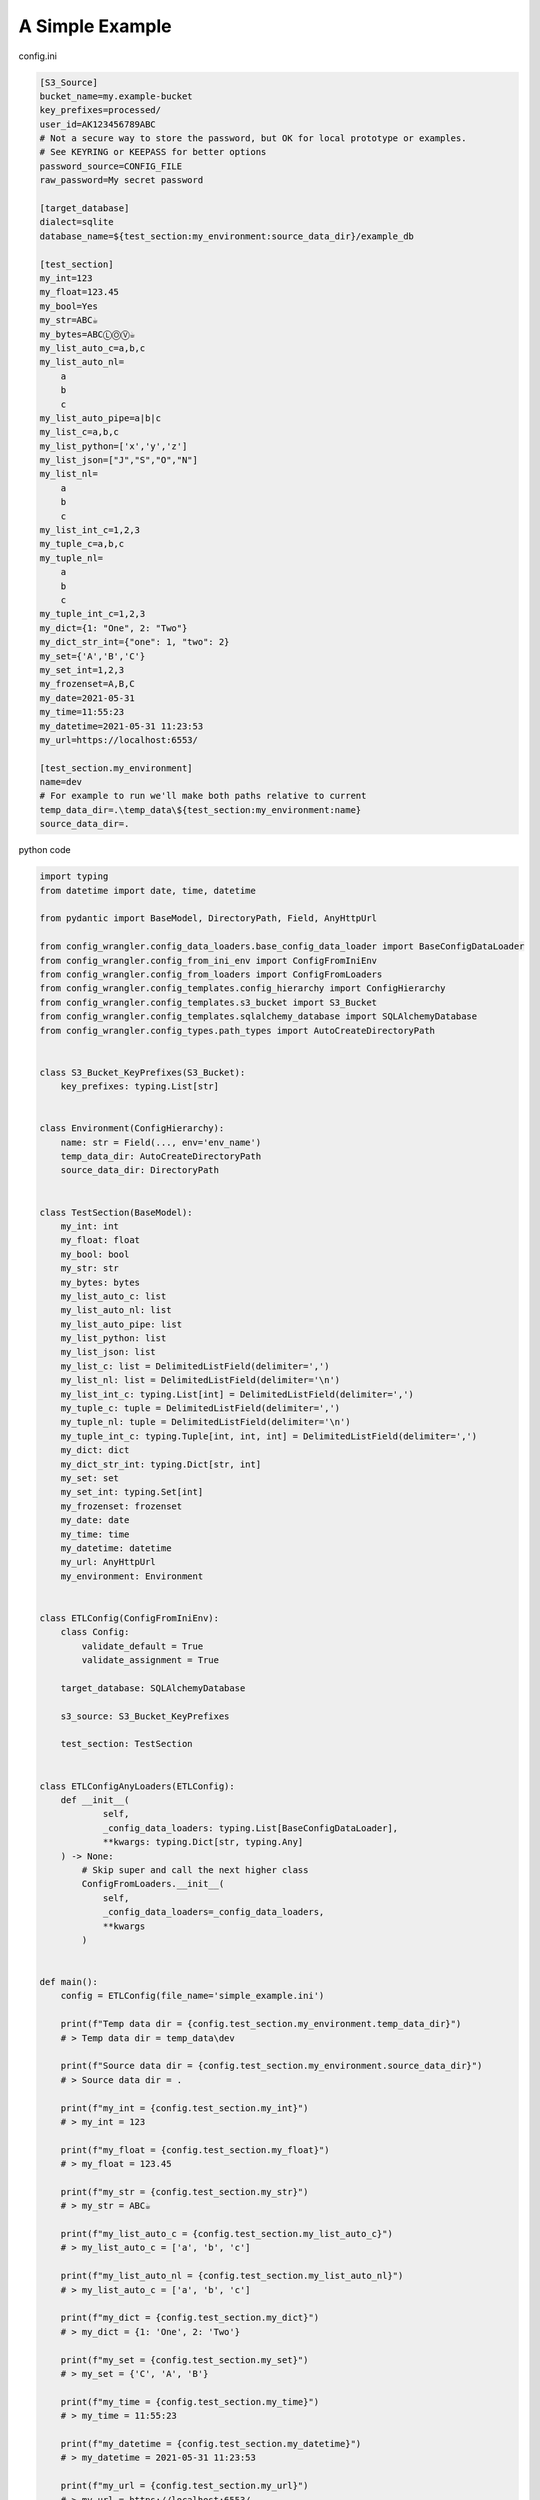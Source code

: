 *************************
A Simple Example
*************************

config.ini

.. code-block:: ini

    [S3_Source]
    bucket_name=my.example-bucket
    key_prefixes=processed/
    user_id=AK123456789ABC
    # Not a secure way to store the password, but OK for local prototype or examples.
    # See KEYRING or KEEPASS for better options
    password_source=CONFIG_FILE
    raw_password=My secret password

    [target_database]
    dialect=sqlite
    database_name=${test_section:my_environment:source_data_dir}/example_db

    [test_section]
    my_int=123
    my_float=123.45
    my_bool=Yes
    my_str=ABC☕
    my_bytes=ABCⓁⓄⓋ☕
    my_list_auto_c=a,b,c
    my_list_auto_nl=
        a
        b
        c
    my_list_auto_pipe=a|b|c
    my_list_c=a,b,c
    my_list_python=['x','y','z']
    my_list_json=["J","S","O","N"]
    my_list_nl=
        a
        b
        c
    my_list_int_c=1,2,3
    my_tuple_c=a,b,c
    my_tuple_nl=
        a
        b
        c
    my_tuple_int_c=1,2,3
    my_dict={1: "One", 2: "Two"}
    my_dict_str_int={"one": 1, "two": 2}
    my_set={'A','B','C'}
    my_set_int=1,2,3
    my_frozenset=A,B,C
    my_date=2021-05-31
    my_time=11:55:23
    my_datetime=2021-05-31 11:23:53
    my_url=https://localhost:6553/

    [test_section.my_environment]
    name=dev
    # For example to run we'll make both paths relative to current
    temp_data_dir=.\temp_data\${test_section:my_environment:name}
    source_data_dir=.

python code

.. code-block:: python

    import typing
    from datetime import date, time, datetime

    from pydantic import BaseModel, DirectoryPath, Field, AnyHttpUrl

    from config_wrangler.config_data_loaders.base_config_data_loader import BaseConfigDataLoader
    from config_wrangler.config_from_ini_env import ConfigFromIniEnv
    from config_wrangler.config_from_loaders import ConfigFromLoaders
    from config_wrangler.config_templates.config_hierarchy import ConfigHierarchy
    from config_wrangler.config_templates.s3_bucket import S3_Bucket
    from config_wrangler.config_templates.sqlalchemy_database import SQLAlchemyDatabase
    from config_wrangler.config_types.path_types import AutoCreateDirectoryPath


    class S3_Bucket_KeyPrefixes(S3_Bucket):
        key_prefixes: typing.List[str]


    class Environment(ConfigHierarchy):
        name: str = Field(..., env='env_name')
        temp_data_dir: AutoCreateDirectoryPath
        source_data_dir: DirectoryPath


    class TestSection(BaseModel):
        my_int: int
        my_float: float
        my_bool: bool
        my_str: str
        my_bytes: bytes
        my_list_auto_c: list
        my_list_auto_nl: list
        my_list_auto_pipe: list
        my_list_python: list
        my_list_json: list
        my_list_c: list = DelimitedListField(delimiter=',')
        my_list_nl: list = DelimitedListField(delimiter='\n')
        my_list_int_c: typing.List[int] = DelimitedListField(delimiter=',')
        my_tuple_c: tuple = DelimitedListField(delimiter=',')
        my_tuple_nl: tuple = DelimitedListField(delimiter='\n')
        my_tuple_int_c: typing.Tuple[int, int, int] = DelimitedListField(delimiter=',')
        my_dict: dict
        my_dict_str_int: typing.Dict[str, int]
        my_set: set
        my_set_int: typing.Set[int]
        my_frozenset: frozenset
        my_date: date
        my_time: time
        my_datetime: datetime
        my_url: AnyHttpUrl
        my_environment: Environment


    class ETLConfig(ConfigFromIniEnv):
        class Config:
            validate_default = True
            validate_assignment = True

        target_database: SQLAlchemyDatabase

        s3_source: S3_Bucket_KeyPrefixes

        test_section: TestSection


    class ETLConfigAnyLoaders(ETLConfig):
        def __init__(
                self,
                _config_data_loaders: typing.List[BaseConfigDataLoader],
                **kwargs: typing.Dict[str, typing.Any]
        ) -> None:
            # Skip super and call the next higher class
            ConfigFromLoaders.__init__(
                self,
                _config_data_loaders=_config_data_loaders,
                **kwargs
            )


    def main():
        config = ETLConfig(file_name='simple_example.ini')

        print(f"Temp data dir = {config.test_section.my_environment.temp_data_dir}")
        # > Temp data dir = temp_data\dev

        print(f"Source data dir = {config.test_section.my_environment.source_data_dir}")
        # > Source data dir = .

        print(f"my_int = {config.test_section.my_int}")
        # > my_int = 123

        print(f"my_float = {config.test_section.my_float}")
        # > my_float = 123.45

        print(f"my_str = {config.test_section.my_str}")
        # > my_str = ABC☕

        print(f"my_list_auto_c = {config.test_section.my_list_auto_c}")
        # > my_list_auto_c = ['a', 'b', 'c']

        print(f"my_list_auto_nl = {config.test_section.my_list_auto_nl}")
        # > my_list_auto_c = ['a', 'b', 'c']

        print(f"my_dict = {config.test_section.my_dict}")
        # > my_dict = {1: 'One', 2: 'Two'}

        print(f"my_set = {config.test_section.my_set}")
        # > my_set = {'C', 'A', 'B'}

        print(f"my_time = {config.test_section.my_time}")
        # > my_time = 11:55:23

        print(f"my_datetime = {config.test_section.my_datetime}")
        # > my_datetime = 2021-05-31 11:23:53

        print(f"my_url = {config.test_section.my_url}")
        # > my_url = https://localhost:6553/

        # Getting DB engine (requires sqlalchemy optional install
        engine = config.target_database.get_engine()
        print(f"target_database.engine = {engine}")
        # > target_database.engine = Engine(sqlite:///.example_db)

        print("Getting S3 Data")
        bucket = config.s3_source.get_bucket()
        print(f"S3 bucket definition = {bucket}")
        for prefix in config.s3_source.key_prefixes:
            print(f"  bucket search prefix = {prefix}")
        # > Getting S3 Data
        # > credentials.py:56: UserWarning: Passwords stored directly in config or worse in code are not safe. Please make sure to fix this before deploying.
        # > S3 bucket definition = s3.Bucket(name='my.example-bucket')
        # > bucket search prefix = processed/


    if __name__ == '__main__':
        main()

